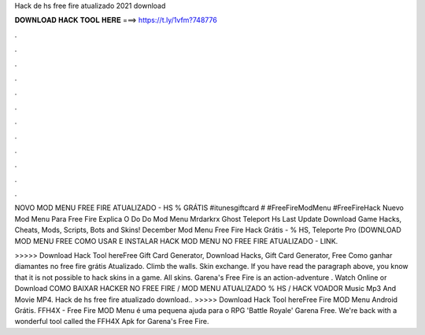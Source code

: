Hack de hs free fire atualizado 2021 download



𝐃𝐎𝐖𝐍𝐋𝐎𝐀𝐃 𝐇𝐀𝐂𝐊 𝐓𝐎𝐎𝐋 𝐇𝐄𝐑𝐄 ===> https://t.ly/1vfm?748776



.



.



.



.



.



.



.



.



.



.



.



.

NOVO MOD MENU FREE FIRE ATUALIZADO - HS % GRÁTIS #itunesgiftcard # #FreeFireModMenu #FreeFireHack Nuevo Mod Menu Para Free Fire  Explica O Do Do Mod Menu Mrdarkrx Ghost Teleport Hs Last Update Download Game Hacks, Cheats, Mods, Scripts, Bots and Skins! December  Mod Menu Free Fire Hack Grátis - % HS, Teleporte Pro (DOWNLOAD MOD MENU FREE COMO USAR E INSTALAR HACK MOD MENU NO FREE FIRE ATUALIZADO - LINK.

>>>>> Download Hack Tool hereFree Gift Card Generator, Download Hacks, Gift Card Generator, Free Como ganhar diamantes no free fire grátis Atualizado. Climb the walls. Skin exchange. If you have read the paragraph above, you know that it is not possible to hack skins in a game. All skins. Garena's Free Fire is an action-adventure . Watch Online or Download COMO BAIXAR HACKER NO FREE FIRE / MOD MENU ATUALIZADO % HS / HACK VOADOR Music Mp3 And Movie MP4. Hack de hs free fire atualizado download.. >>>>> Download Hack Tool hereFree Fire MOD Menu Android Grátis. FFH4X - Free Fire MOD Menu é uma pequena ajuda para o RPG 'Battle Royale' Garena Free. We're back with a wonderful tool called the FFH4X Apk for Garena's Free Fire.
